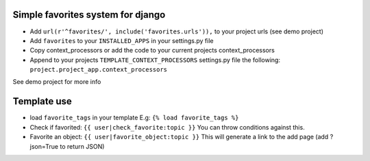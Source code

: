 Simple favorites system for django
-----------------------------------

- Add ``url(r'^favorites/', include('favorites.urls')),`` to your project urls (see demo project)
- Add ``favorites`` to your ``INSTALLED_APPS`` in your settings.py file
- Copy context_processors or add the code to your current projects context_processors
- Append to your projects ``TEMPLATE_CONTEXT_PROCESSORS`` settings.py file the following: ``project.project_app.context_processors``

See demo project for more info


Template use
------------
- load ``favorite_tags`` in your template E.g: ``{% load favorite_tags %}``
- Check if favorited: ``{{ user|check_favorite:topic }}`` You can throw conditions against this.
- Favorite an object: ``{{ user|favorite_object:topic }}`` This will generate a link to the add page (add ?json=True to return JSON)

